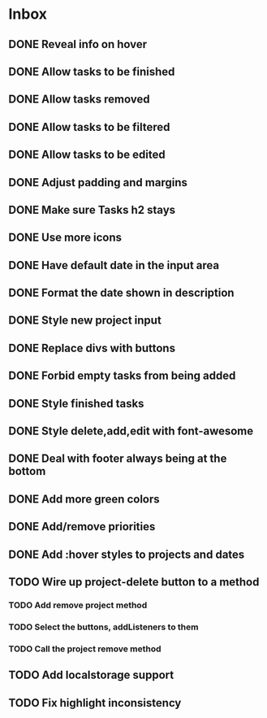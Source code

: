 * Inbox
** DONE Reveal info on hover
** DONE Allow tasks to be finished
** DONE Allow tasks removed
** DONE Allow tasks to be filtered
** DONE Allow tasks to be edited
** DONE Adjust padding and margins
** DONE Make sure Tasks h2 stays
** DONE Use more icons
** DONE Have default date in the input area
** DONE Format the date shown in description
** DONE Style new project input
** DONE Replace divs with buttons
** DONE Forbid empty tasks from being added
** DONE Style finished tasks
** DONE Style delete,add,edit with font-awesome
** DONE Deal with footer always being at the bottom
** DONE Add more green colors
** DONE Add/remove priorities
** DONE Add :hover styles to projects and dates
** TODO Wire up project-delete button to a method
*** TODO Add remove project method
*** TODO Select the buttons, addListeners to them
*** TODO Call the project remove method
** TODO Add localstorage support
** TODO Fix highlight inconsistency

